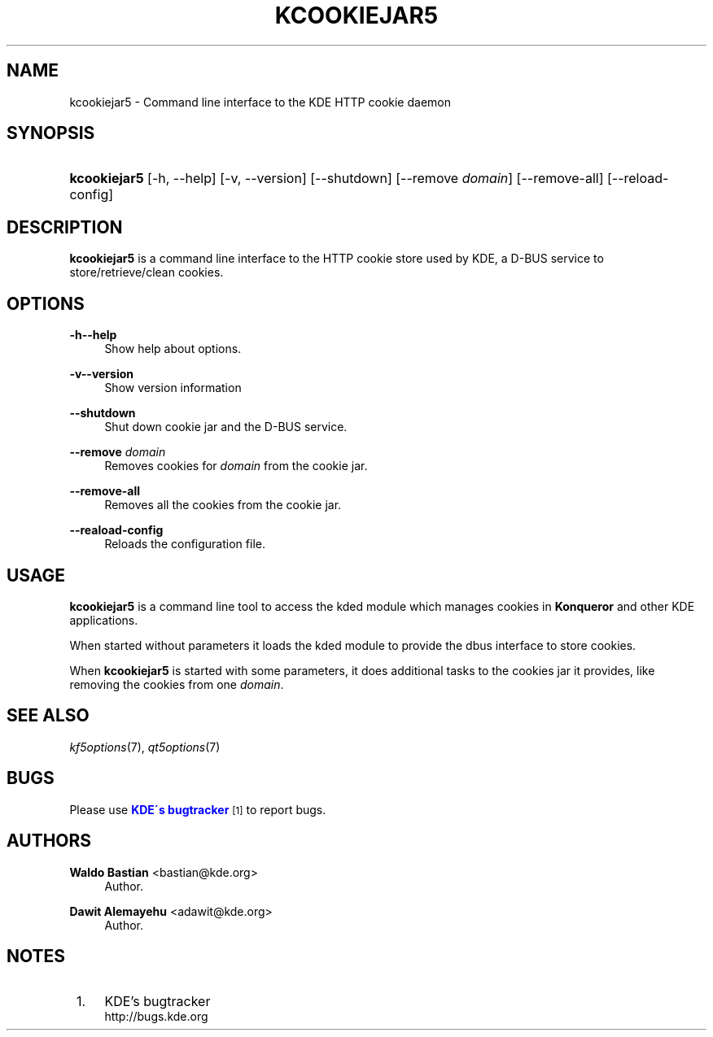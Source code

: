 '\" t
.\"     Title: \fBkcookiejar5\fR
.\"    Author: Waldo Bastian <bastian@kde.org>
.\" Generator: DocBook XSL Stylesheets v1.75.2 <http://docbook.sf.net/>
.\"      Date: 2015-07-31
.\"    Manual: kcookiejar5 User's Manual
.\"    Source: Frameworks 5.13
.\"  Language: English
.\"
.TH "\FBKCOOKIEJAR5\FR" "8" "2015\-07\-31" "Frameworks 5.13" "kcookiejar5 User's Manual"
.\" -----------------------------------------------------------------
.\" * set default formatting
.\" -----------------------------------------------------------------
.\" disable hyphenation
.nh
.\" disable justification (adjust text to left margin only)
.ad l
.\" -----------------------------------------------------------------
.\" * MAIN CONTENT STARTS HERE *
.\" -----------------------------------------------------------------
.SH "NAME"
kcookiejar5 \- Command line interface to the KDE HTTP cookie daemon
.SH "SYNOPSIS"
.HP \w'\fBkcookiejar5\fR\ 'u
\fBkcookiejar5\fR [\-h,\ \-\-help] [\-v,\ \-\-version] [\-\-shutdown] [\-\-remove\fI\ domain\fR] [\-\-remove\-all] [\-\-reload\-config]
.SH "DESCRIPTION"
.PP
\fBkcookiejar5\fR
is a command line interface to the HTTP cookie store used by KDE, a D\-BUS service to store/retrieve/clean cookies\&.
.SH "OPTIONS"
.PP
\fB\-h\fR\fB\-\-help\fR
.RS 4
Show help about options\&.
.RE
.PP
\fB\-v\fR\fB\-\-version\fR
.RS 4
Show version information
.RE
.PP
\fB\-\-shutdown\fR
.RS 4
Shut down cookie jar and the D\-BUS service\&.
.RE
.PP
\fB\-\-remove\fR \fIdomain\fR
.RS 4
Removes cookies for
\fIdomain\fR
from the cookie jar\&.
.RE
.PP
\fB\-\-remove\-all\fR
.RS 4
Removes all the cookies from the cookie jar\&.
.RE
.PP
\fB\-\-reaload\-config\fR
.RS 4
Reloads the configuration file\&.
.RE
.SH "USAGE"
.PP
\fBkcookiejar5\fR
is a command line tool to access the kded module which manages cookies in
\fBKonqueror\fR
and other KDE applications\&.
.PP
When started without parameters it loads the kded module to provide the dbus interface to store cookies\&.
.PP
When
\fBkcookiejar5\fR
is started with some parameters, it does additional tasks to the cookies jar it provides, like removing the cookies from one
\fIdomain\fR\&.
.SH "SEE ALSO"
.PP
\fIkf5options\fR(7),
\fIqt5options\fR(7)
.SH "BUGS"
.PP
Please use
\m[blue]\fBKDE\'s bugtracker\fR\m[]\&\s-2\u[1]\d\s+2
to report bugs\&.
.SH "AUTHORS"
.PP
\fBWaldo Bastian\fR <\&bastian@kde\&.org\&>
.RS 4
Author.
.RE
.PP
\fBDawit Alemayehu\fR <\&adawit@kde\&.org\&>
.RS 4
Author.
.RE
.SH "NOTES"
.IP " 1." 4
KDE's bugtracker
.RS 4
\%http://bugs.kde.org
.RE
